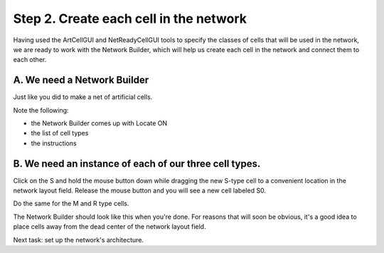 .. _step_2_create_each_cell:

Step 2. Create each cell in the network
========

Having used the ArtCellGUI and NetReadyCellGUI tools to specify the classes of cells that will be used in the network, we are ready to work with the Network Builder, which will help us create each cell in the network and connect them to each other.

A. We need a Network Builder
--------

Just like you did to make a net of artificial cells.

.. image::
    fig/build_net1.gif
    :align: center

Note the following:

- the Network Builder comes up with Locate ON 

- the list of cell types

- the instructions

.. image::
    fig/netbuilder_01.gif
    :align: center


B. We need an instance of each of our three cell types.
--------

Click on the S and hold the mouse button down while dragging the new S-type cell to a convenient location in the network layout field. Release the mouse button and you will see a new cell labeled S0.

Do the same for the M and R type cells.

The Network Builder should look like this when you're done. For reasons that will soon be obvious, it's a good idea to place cells away from the dead center of the network layout field.

.. image::
    fig/netbuilder_1.gif
    :align: center

Next task: set up the network's architecture.

